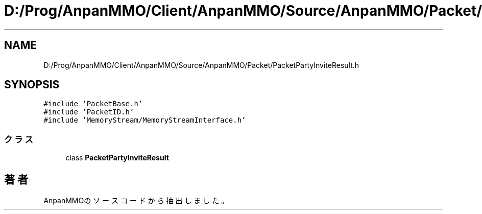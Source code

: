 .TH "D:/Prog/AnpanMMO/Client/AnpanMMO/Source/AnpanMMO/Packet/PacketPartyInviteResult.h" 3 "2018年12月20日(木)" "AnpanMMO" \" -*- nroff -*-
.ad l
.nh
.SH NAME
D:/Prog/AnpanMMO/Client/AnpanMMO/Source/AnpanMMO/Packet/PacketPartyInviteResult.h
.SH SYNOPSIS
.br
.PP
\fC#include 'PacketBase\&.h'\fP
.br
\fC#include 'PacketID\&.h'\fP
.br
\fC#include 'MemoryStream/MemoryStreamInterface\&.h'\fP
.br

.SS "クラス"

.in +1c
.ti -1c
.RI "class \fBPacketPartyInviteResult\fP"
.br
.in -1c
.SH "著者"
.PP 
 AnpanMMOのソースコードから抽出しました。
